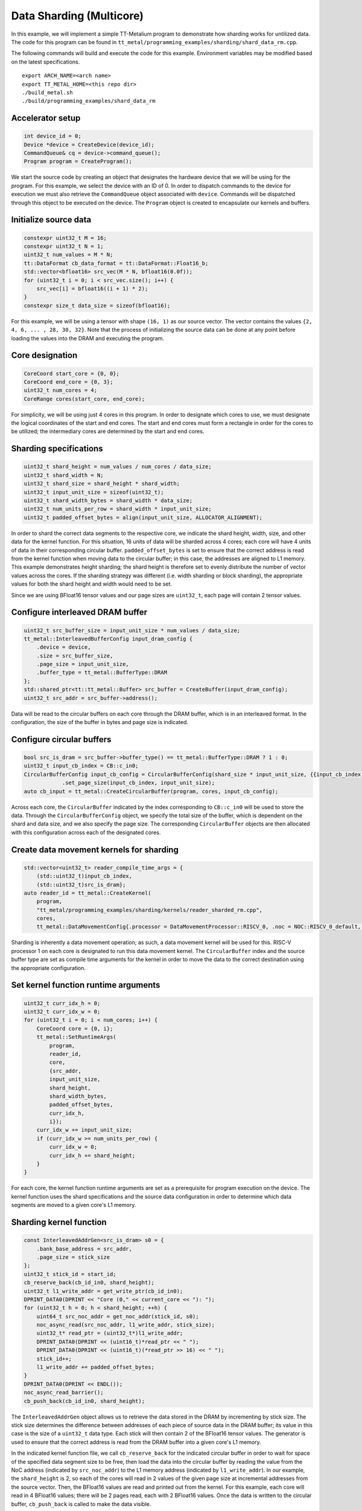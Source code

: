 .. _Data Sharding Untilized Example:

Data Sharding (Multicore)
===================================

In this example, we will implement a simple TT-Metalium program to demonstrate how sharding works for
untilized data. The code for this program can be found in
``tt_metal/programming_examples/sharding/shard_data_rm.cpp``.

The following commands will build and execute the code for this example. Environment variables may be
modified based on the latest specifications.

::

    export ARCH_NAME=<arch name>
    export TT_METAL_HOME=<this repo dir>
    ./build_metal.sh
    ./build/programming_examples/shard_data_rm

Accelerator setup
-----------------

.. code-block:: cpp

    int device_id = 0;
    Device *device = CreateDevice(device_id);
    CommandQueue& cq = device->command_queue();
    Program program = CreateProgram();

We start the source code by creating an object that designates the hardware device
that we will be using for the program. For this example, we select the device with
an ID of 0. In order to dispatch commands to the device for execution we must also
retrieve the ``CommandQueue`` object associated with ``device``. Commands will be
dispatched through this object to be executed on the device. The ``Program`` object
is created to encapsulate our kernels and buffers.

Initialize source data
----------------------

.. code-block:: cpp

    constexpr uint32_t M = 16;
    constexpr uint32_t N = 1;
    uint32_t num_values = M * N;
    tt::DataFormat cb_data_format = tt::DataFormat::Float16_b;
    std::vector<bfloat16> src_vec(M * N, bfloat16(0.0f));
    for (uint32_t i = 0; i < src_vec.size(); i++) {
        src_vec[i] = bfloat16((i + 1) * 2);
    }
    constexpr size_t data_size = sizeof(bfloat16);

For this example, we will be using a tensor with shape ``(16, 1)`` as our source vector.
The vector contains the values ``{2, 4, 6, ... , 28, 30, 32}``. Note that
the process of initializing the source data can be done at any point before loading the
values into the DRAM and executing the program.

Core designation
----------------

.. code-block:: cpp

    CoreCoord start_core = {0, 0};
    CoreCoord end_core = {0, 3};
    uint32_t num_cores = 4;
    CoreRange cores(start_core, end_core);

For simplicity, we will be using just 4 cores in this program. In order to designate which cores
to use, we must designate the logical coordinates of the start and end cores. The start and end
cores must form a rectangle in order for the cores to be utilized; the intermediary cores are
determined by the start and end cores.

Sharding specifications
-----------------------

.. code-block:: cpp

    uint32_t shard_height = num_values / num_cores / data_size;
    uint32_t shard_width = N;
    uint32_t shard_size = shard_height * shard_width;
    uint32_t input_unit_size = sizeof(uint32_t);
    uint32_t shard_width_bytes = shard_width * data_size;
    uint32_t num_units_per_row = shard_width * input_unit_size;
    uint32_t padded_offset_bytes = align(input_unit_size, ALLOCATOR_ALIGNMENT);

In order to shard the correct data segments to the respective core, we indicate the
shard height, width, size, and other data for the kernel function. For this situation,
16 units of data will be sharded across 4 cores; each core will have 4 units of data
in their corresponding circular buffer. ``padded_offset_bytes`` is set to ensure that
the correct address is read from the kernel function when moving data to the circular
buffer; in this case, the addresses are aligned to L1 memory. This example demonstrates
height sharding; the shard height is therefore set to evenly distribute the number of
vector values across the cores. If the sharding strategy was different (i.e. width sharding
or block sharding), the appropriate values for both the shard height and width would
need to be set.

Since we are using BFloat16 tensor values and our page sizes are ``uint32_t``, each page will
contain 2 tensor values.

Configure interleaved DRAM buffer
---------------------------------

.. code-block:: cpp

    uint32_t src_buffer_size = input_unit_size * num_values / data_size;
    tt_metal::InterleavedBufferConfig input_dram_config {
        .device = device,
        .size = src_buffer_size,
        .page_size = input_unit_size,
        .buffer_type = tt_metal::BufferType::DRAM
    };
    std::shared_ptr<tt::tt_metal::Buffer> src_buffer = CreateBuffer(input_dram_config);
    uint32_t src_addr = src_buffer->address();

Data will be read to the circular buffers on each core through the DRAM buffer, which is
in an interleaved format. In the configuration, the size of the buffer in bytes and page
size is indicated.

Configure circular buffers
--------------------------

.. code-block:: cpp

    bool src_is_dram = src_buffer->buffer_type() == tt_metal::BufferType::DRAM ? 1 : 0;
    uint32_t input_cb_index = CB::c_in0;
    CircularBufferConfig input_cb_config = CircularBufferConfig(shard_size * input_unit_size, {{input_cb_index, cb_data_format}})
		.set_page_size(input_cb_index, input_unit_size);
    auto cb_input = tt_metal::CreateCircularBuffer(program, cores, input_cb_config);

Across each core, the ``CircularBuffer`` indicated by the index corresponding to ``CB::c_in0``
will be used to store the data. Through the ``CircularBufferConfig`` object, we specify the
total size of the buffer, which is dependent on the shard and data size, and we also specify
the page size. The corresponding ``CircularBuffer`` objects are then allocated with this
configuration across each of the designated cores.

Create data movement kernels for sharding
-----------------------------------------

.. code-block:: cpp

    std::vector<uint32_t> reader_compile_time_args = {
        (std::uint32_t)input_cb_index,
        (std::uint32_t)src_is_dram};
    auto reader_id = tt_metal::CreateKernel(
        program,
        "tt_metal/programming_examples/sharding/kernels/reader_sharded_rm.cpp",
        cores,
        tt_metal::DataMovementConfig{.processor = DataMovementProcessor::RISCV_0, .noc = NOC::RISCV_0_default, .compile_args = reader_compile_time_args});

Sharding is inherently a data movement operation; as such, a data movement kernel will be used for
this. RISC-V processor 1 on each core is designated to run this data movement kernel. The ``CircularBuffer``
index and the source buffer type are set as compile time arguments for the kernel in order to move
the data to the correct destination using the appropriate configuration.

Set kernel function runtime arguments
-------------------------------------

.. code-block:: cpp

    uint32_t curr_idx_h = 0;
    uint32_t curr_idx_w = 0;
    for (uint32_t i = 0; i < num_cores; i++) {
        CoreCoord core = {0, i};
        tt_metal::SetRuntimeArgs(
            program,
            reader_id,
            core,
            {src_addr,
            input_unit_size,
            shard_height,
            shard_width_bytes,
            padded_offset_bytes,
            curr_idx_h,
            i});
        curr_idx_w += input_unit_size;
        if (curr_idx_w >= num_units_per_row) {
            curr_idx_w = 0;
            curr_idx_h += shard_height;
        }
    }

For each core, the kernel function runtime arguments are set as a prerequisite for
program execution on the device. The kernel function uses the shard specifications
and the source data configuration in order to determine which data segments are
moved to a given core's L1 memory.

Sharding kernel function
------------------------

.. code-block:: cpp

    const InterleavedAddrGen<src_is_dram> s0 = {
        .bank_base_address = src_addr,
        .page_size = stick_size
    };
    uint32_t stick_id = start_id;
    cb_reserve_back(cb_id_in0, shard_height);
    uint32_t l1_write_addr = get_write_ptr(cb_id_in0);
    DPRINT_DATA0(DPRINT << "Core (0," << current_core << "): ");
    for (uint32_t h = 0; h < shard_height; ++h) {
        uint64_t src_noc_addr = get_noc_addr(stick_id, s0);
        noc_async_read(src_noc_addr, l1_write_addr, stick_size);
        uint32_t* read_ptr = (uint32_t*)l1_write_addr;
        DPRINT_DATA0(DPRINT << (uint16_t)*read_ptr << " ");
        DPRINT_DATA0(DPRINT << (uint16_t)(*read_ptr >> 16) << " ");
        stick_id++;
        l1_write_addr += padded_offset_bytes;
    }
    DPRINT_DATA0(DPRINT << ENDL());
    noc_async_read_barrier();
    cb_push_back(cb_id_in0, shard_height);

The ``InterleavedAddrGen`` object allows us to retrieve the data stored in the DRAM by incrementing
by stick size. The stick size determines the difference between addresses of each piece
of source data in the DRAM buffer; its value in this case is the size of a ``uint32_t`` data type. Each stick will
then contain 2 of the BFloat16 tensor values. The generator is used to ensure that the correct address is read from the
DRAM buffer into a given core's L1 memory.

In the indicated kernel function file, we call ``cb_reserve_back`` for the indicated circular buffer in order to wait
for space of the specified data segment size to be free, then load the data into the circular buffer by reading the value
from the NoC address (indicated by ``src_noc_addr``) to the L1 memory address (indicated by ``l1_write_addr``). In our example,
the ``shard_height`` is 2, so each of the cores will read in 2 values of the given page size at incremental addresses from the
source vector. Then, the BFloat16 values are read and printed out from the kernel. For this example, each core will read in 4
BFloat16 values; there will be 2 pages read, each with 2 BFloat16 values. Once the data is written to the circular buffer,
``cb_push_back`` is called to make the data visible.

Program execution
-----------------

.. code-block:: cpp

    EnqueueWriteBuffer(cq, src_buffer, src_vec.data(), false);
    EnqueueProgram(cq, program, false);
    Finish(cq);
    CloseDevice(device);

``EnqueueWriteBuffer`` is called in order to load the source vector into the interleaved DRAM buffer.
``EnqueueProgram`` is then called to dispatch the program to the device for execution. Upon conclusion
of the program execution, the device is closed.

Conclusion
----------

This example walks through a basic example of sharding with a simple untilized source vector, with
height sharding as the sharding strategy. For other strategies, such as block and width sharding,
modifications will need to be made to the shard specifications, adjusting for the appropriate
shard height and width.
